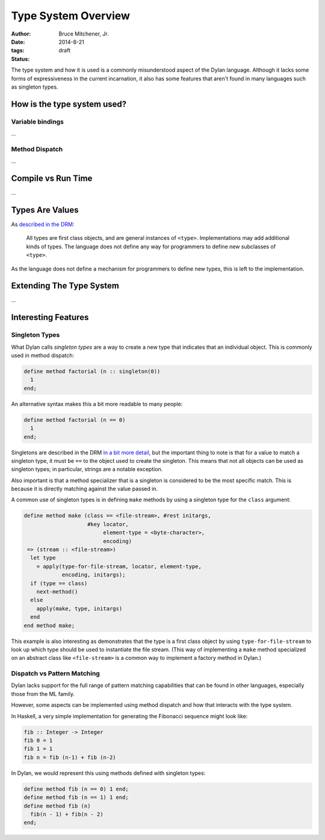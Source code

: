 Type System Overview
####################

:author: Bruce Mitchener, Jr.
:date: 2014-8-21
:tags:
:status: draft

The type system and how it is used is a commonly misunderstood aspect
of the Dylan language. Although it lacks some forms of expressiveness
in the current incarnation, it also has some features that aren't
found in many languages such as singleton types.

How is the type system used?
============================

Variable bindings
-----------------

...

Method Dispatch
---------------

...

Compile vs Run Time
===================

...

Types Are Values
================

As `described in the DRM`_:

    All types are first class objects, and are general instances of ``<type>``.
    Implementations may add additional kinds of types. The language does
    not define any way for programmers to define new subclasses of ``<type>``.

As the language does not define a mechanism for programmers to define new
types, this is left to the implementation.


Extending The Type System
=========================

...

Interesting Features
====================

Singleton Types
---------------

What Dylan calls *singleton types* are a way to create a new type that indicates
that an individual object. This is commonly used in method dispatch:

.. code-block:: dylan

  define method factorial (n :: singleton(0))
    1
  end;

An alternative syntax makes this a bit more readable to many people:

.. code-block:: dylan

  define method factorial (n == 0)
    1
  end;

Singletons are described in the DRM `in a bit more detail`_, but the
important thing to note is that for a value to match a singleton type,
it must be ``==`` to the object used to create the singleton. This means
that not all objects can be used as singleton types; in particular,
strings are a notable exception.

Also important is that a method specializer that is a singleton is
considered to be the most specific match. This is because it is
directly matching against the value passed in.

A common use of singleton types is in defining ``make`` methods by using
a singleton type for the ``class`` argument:

.. code-block:: dylan

  define method make (class == <file-stream>, #rest initargs,
                      #key locator,
                           element-type = <byte-character>,
                           encoding)
   => (stream :: <file-stream>)
    let type
      = apply(type-for-file-stream, locator, element-type,
              encoding, initargs);
    if (type == class)
      next-method()
    else
      apply(make, type, initargs)
    end
  end method make;

This example is also interesting as demonstrates that the type is a first
class object by using ``type-for-file-stream`` to look up which type
should be used to instantiate the file stream. (This way of implementing
a ``make`` method specialized on an abstract class like ``<file-stream>``
is a common way to implement a factory method in Dylan.)

Dispatch vs Pattern Matching
----------------------------

Dylan lacks support for the full range of pattern matching capabilities
that can be found in other languages, especially those from the ML
family.

However, some aspects can be implemented using method dispatch and
how that interacts with the type system.

In Haskell, a very simple implementation for generating the Fibonacci
sequence might look like:

.. code-block:: haskell

  fib :: Integer -> Integer
  fib 0 = 1
  fib 1 = 1
  fib n = fib (n-1) + fib (n-2)

In Dylan, we would represent this using methods defined with singleton
types:

.. code-block:: dylan

  define method fib (n == 0) 1 end;
  define method fib (n == 1) 1 end;
  define method fib (n)
    fib(n - 1) + fib(n - 2)
  end;

.. _described in the DRM: http://opendylan.org/books/drm/Types_and_Classes_Overview
.. _in a bit more detail: http://opendylan.org/books/drm/Singletons
